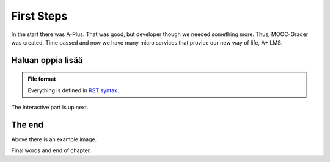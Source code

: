 First Steps
===========

In the start there was A-Plus. That was good, but developer though we needed something more. Thus, MOOC-Grader was created. Time passed and now we have many micro services that provice our new way of life, A+ LMS.

Haluan oppia lisää
------------------

.. admonition:: File format
  :class: alert alert-info

  Everything is defined in
  `RST syntax <http://docutils.sourceforge.net/docs/user/rst/quickref.html>`_.

The interactive part is up next.

.. questionnaire:: keyword 7

  Some arithmetic multiple choice questions:

  .. pick-one:: 2

    1 + 1 = ?

    a. 1
    *b. 2
    c. 3

    a § Maybe more?
    c § Maybe less?

  .. pick-any:: 2

    2 * x = y

    *a. x = 3, y = 6
    b. x = 4, y = 7
    *c. x = 5, y = 10

    b § Check your arithmetic.

  .. freetext:: 3 int

    3 * 5 = ?

    15
    16 § One too much!


The end
-------

.. image:: /images/apluslogo.png

Above there is an example image.

Final words and end of chapter.
